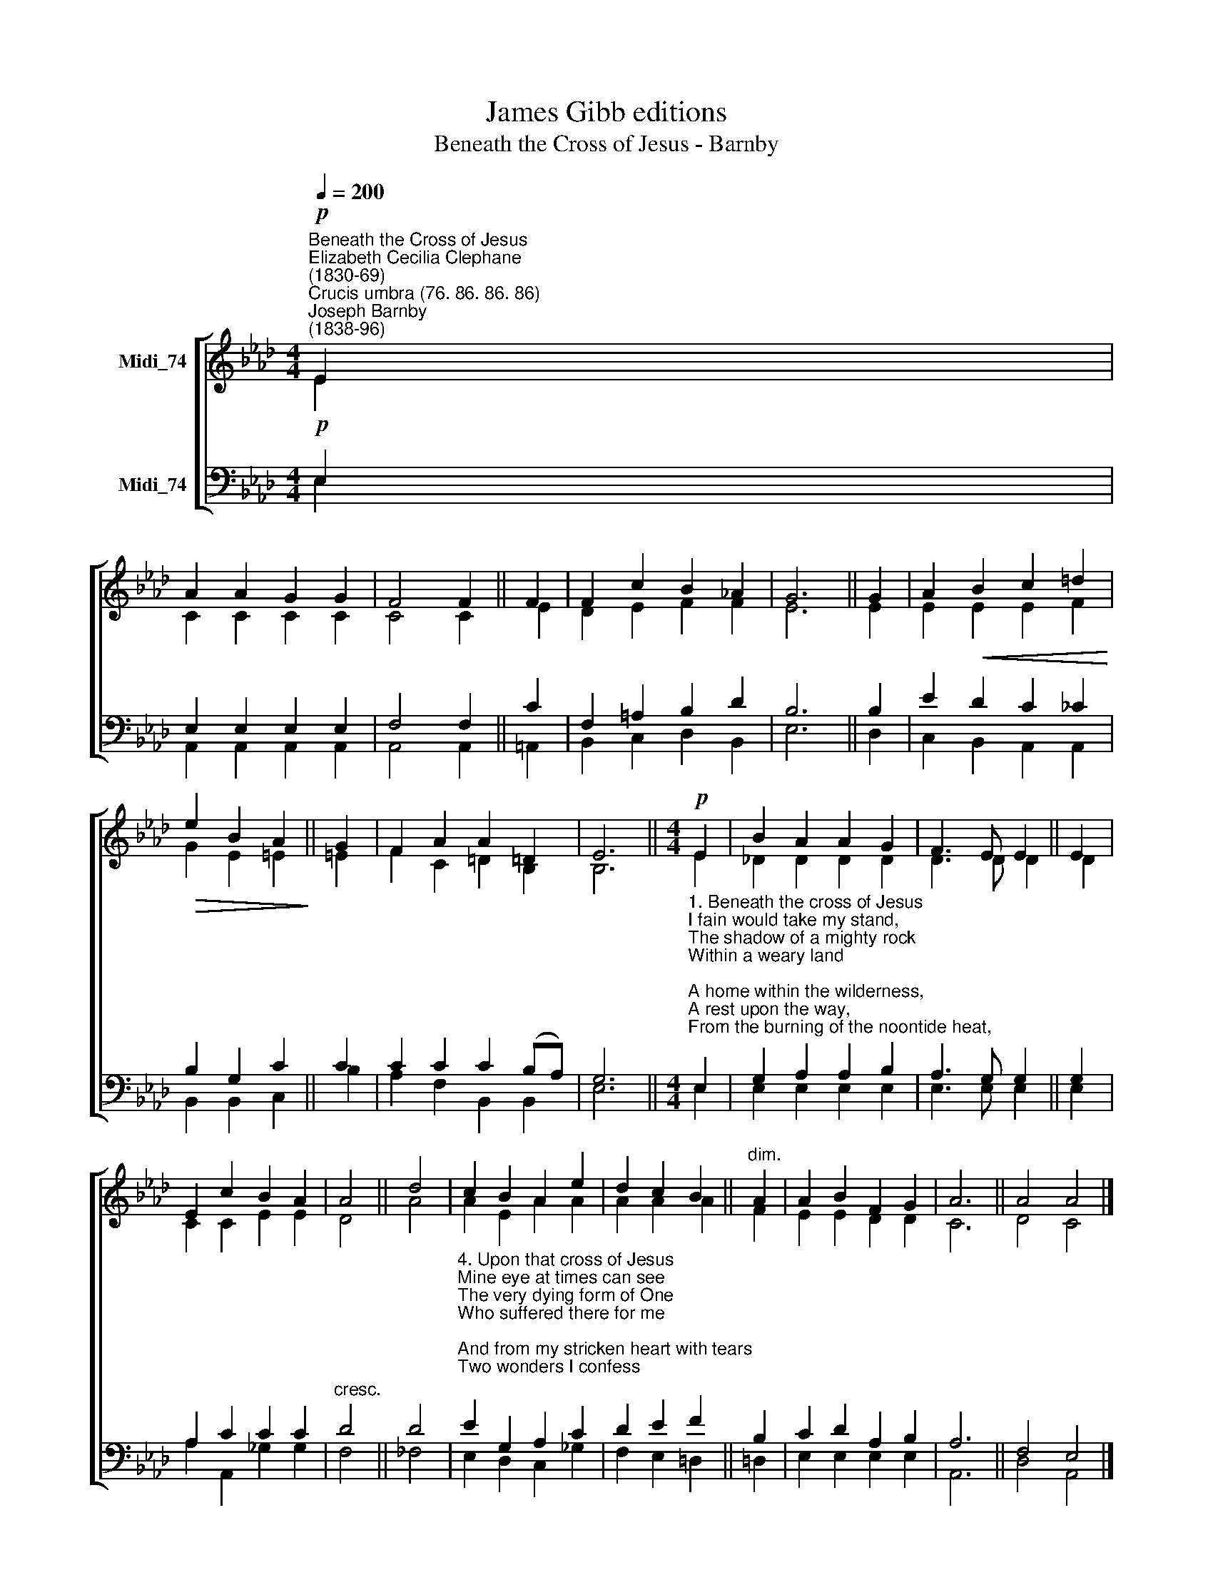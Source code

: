 X:1
T:James Gibb editions
T:Beneath the Cross of Jesus - Barnby
%%score [ ( 1 2 ) ( 3 4 ) ]
L:1/8
Q:1/4=200
M:4/4
K:Ab
V:1 treble nm="Midi_74"
V:2 treble 
V:3 bass nm="Midi_74"
V:4 bass 
V:1
"^Beneath the Cross of Jesus""^Elizabeth Cecilia Clephane\n(1830-69)""^Crucis umbra (76. 86. 86. 86)"!p!"^Joseph Barnby\n(1838-96)" E2 | %1
 A2 A2 G2 G2 | F4 F2 || F2 | F2 c2 B2 !courtesy!_A2 | G6 || G2 | A2!<(! B2 c2 =d2!<)! | %8
!>(! e2 B2 A2!>)! || G2 | F2 A2 A2 =D2 | E6 ||[M:4/4]!p! E2 | B2 A2 A2 G2 | F3 E E2 || E2 | %16
 E2 c2 B2 A2 | A4 || d4 | c2 B2 A2 e2 | d2 c2 B2 ||"^dim." A2 | A2 B2 F2 G2 | A6 || A4 A4 |] %25
V:2
 E2 | C2 C2 C2 C2 | C4 C2 || E2 | D2 E2 F2 F2 | E6 || E2 | E2 E2 E2 F2 | G2 E2 =E2 || =E2 | %10
 F2 C2 =D2 B,2 | B,6 ||[M:4/4] E2 | !courtesy!_D2 D2 D2 D2 | D3 D D2 || D2 | C2 C2 E2 E2 | D4 || %18
 A4 | A2 E2 A2 A2 | A2 A2 A2 || F2 | E2 E2 D2 D2 | C6 || D4 C4 |] %25
V:3
!p! E,2 | E,2 E,2 E,2 E,2 | F,4 F,2 || C2 | F,2 =A,2 B,2 D2 | B,6 || B,2 | E2 D2 C2 _C2 | %8
 B,2 G,2 C2 || C2 | C2 C2 C2 (B,A,) | G,6 || %12
[M:4/4]"^1. Beneath the cross of Jesus\nI fain would take my stand,\nThe shadow of a mighty rock\nWithin a weary land;\nA home within the wilderness,\nA rest upon the way,\nFrom the burning of the noontide heat,\nAnd the burden of the day.\n\n2. O safe and happy shelter,\nO refuge tried and sweet,\nO trysting place where Heaven’s love\nAnd Heaven’s justice meet!\nAs to the holy patriarch\nThat wondrous dream was giv’n,\nSo seems my Saviour’s cross to me,\nA ladder up to Heav’n.\n\n3. There lies beneath its shadow\nBut on the further side\nThe darkness of an awful grave\nThat gapes both deep and wide;\nAnd there between us stands the cross\nTwo arms outstretched to save\nA watchman set to guard the way\nFrom that eternal grave." E,2 | %13
 G,2 A,2 A,2 B,2 | A,3 G, G,2 || G,2 | A,2 C2 C2 C2 |"^cresc." D4 || D4 | %19
"^4. Upon that cross of Jesus\nMine eye at times can see\nThe very dying form of One\nWho suffered there for me;\nAnd from my stricken heart with tears\nTwo wonders I confess;\nThe wonders of redeeming love\nAnd my unworthiness.\n\n5. I take, O cross, thy shadow\nFor my abiding place;\nI ask no other sunshine\nThan the sunshine of His face;\nContent to let the world go by,\nTo know no gain or loss,\nMy sinful self my only shame,\nMy glory all the cross." E2 G,2 A,2 C2 | %20
 D2 E2 F2 || B,2 | C2 D2 A,2 B,2 | A,6 || F,4 E,4 |] %25
V:4
 E,2 | A,,2 A,,2 A,,2 A,,2 | A,,4 A,,2 || =A,,2 | B,,2 C,2 D,2 B,,2 | E,6 || D,2 | %7
 C,2 B,,2 A,,2 A,,2 | B,,2 B,,2 C,2 || B,2 | A,2 F,2 B,,2 B,,2 | E,6 ||[M:4/4] E,2 | %13
 E,2 E,2 E,2 E,2 | E,3 E, E,2 || E,2 | A,2 A,,2 _G,2 G,2 | F,4 || _F,4 | E,2 D,2 C,2 _G,2 | %20
 F,2 E,2 =D,2 || =D,2 | E,2 E,2 E,2 E,2 | A,,6 || D,4 A,,4 |] %25

